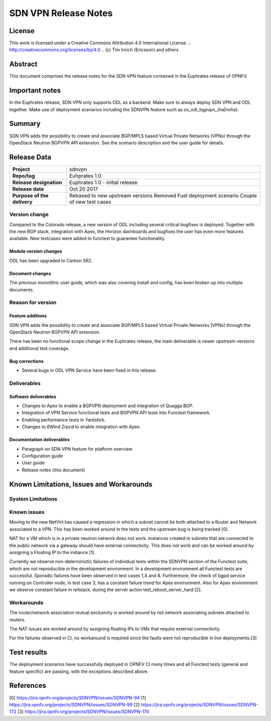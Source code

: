=====================
SDN VPN Release Notes
=====================

License
=======

This work is licensed under a Creative Commons Attribution 4.0 International
License. .. http://creativecommons.org/licenses/by/4.0 ..
(c) Tim Irnich (Ericsson) and others

Abstract
========

This document comprises the release notes for the SDN VPN feature contained in the Euphrates
release of OPNFV.

Important notes
===============

In the Euphrates release, SDN VPN only supports ODL as a backend. Make sure to always deploy
SDN VPN and ODL together. Make use of deployment scenarios including the SDNVPN feature such as os_odl_bgpvpn_{ha|noha}.

Summary
=======

SDN VPN adds the possibility to create and associate BGP/MPLS based
Virtual Private Networks (VPNs) through the OpenStack Neutron BGPVPN API
extension. See the scenario description and the user guide for details.


Release Data
============

+--------------------------------------+-------------------------------------------+
| **Project**                          | sdnvpn                                    |
|                                      |                                           |
+--------------------------------------+-------------------------------------------+
| **Repo/tag**                         | Euhprates 1.0                             |
|                                      |                                           |
+--------------------------------------+-------------------------------------------+
| **Release designation**              | Euphrates 1.0 - initial release           |
|                                      |                                           |
+--------------------------------------+-------------------------------------------+
| **Release date**                     | Oct 20 2017                               |
|                                      |                                           |
+--------------------------------------+-------------------------------------------+
| **Purpose of the delivery**          | Rebased to new upstream versions          |
|                                      | Removed Fuel deployment scenario          |
|                                      | Couple of new test cases                  |
|                                      |                                           |
+--------------------------------------+-------------------------------------------+

Version change
--------------

Compared to the Colorado release, a new version of ODL including
several critical bugfixes is deployed. Together with the new BGP
stack, integration with Apex, the Horizon dashboards and bugfixes the
user has even more features available. New testcases were added to
functest to guarantee functionality.

Module version changes
~~~~~~~~~~~~~~~~~~~~~~
ODL has been upgraded to Carbon SR2.

Document changes
~~~~~~~~~~~~~~~~
The previous monolithic user guide, which was also covering install and
config, has been broken up into multiple documents.


Reason for version
------------------

Feature additions
~~~~~~~~~~~~~~~~~

SDN VPN adds the possibility to create and associate BGP/MPLS based
Virtual Private Networks (VPNs) through the OpenStack Neutron BGPVPN
API extension.

There has been no functional scope change in the Euphrates release, the
main deliverable is newer upstream versions and additional test
coverage.


Bug corrections
~~~~~~~~~~~~~~~

- Several bugs in ODL VPN Service have been fixed in this release.

Deliverables
------------

Software deliverables
~~~~~~~~~~~~~~~~~~~~~

- Changes to Apex to enable a BGPVPN deployment and integration of Quagga BGP.
- Integration of VPN Service functional tests and BGPVPN API tests into Functest framework.
- Enabling performance tests in Yardstick.
- Changes to 6Wind Zrpcd to enable integration with Apex.

Documentation deliverables
~~~~~~~~~~~~~~~~~~~~~~~~~~

- Paragraph on SDN VPN feature for platform overview

- Configuration guide

- User guide

- Release notes (this document)

Known Limitations, Issues and Workarounds
=========================================


System Limitations
------------------

Known issues
------------

Moving to the new NetVirt has caused a regression in which a subnet
cannot be both attached to a Router and Network associated to a VPN.
This has been worked around in the tests and the upstream bug is being
tracked [0].

NAT for a VM which is in a private neutron network does not work. Instances
created in subnets that are connected to the public network via a gateway
should have external connectivity. This does not work and can be worked
around by assigning a Floating IP to the instance [1].

Currently we observe non-deterministic failures of individual tests within the
SDNVPN section of the Functest suite, which are not reproducible in the development
environment. In a development environment all Functest tests are successful.
Sporadic failures have been observed in test cases 1,4 and 8. Furthermore, the
check of bgpd service running on Controller node, in test case 3, has a constant
failure trend for Apex environment. Also for Apex environment we observe constant
failure in refstack, during the server action test_reboot_server_hard [2].

Workarounds
-----------

The router/network association mutual exclusivity is worked around
by not network associating subnets attached to routers.

The NAT issues are worked around by assigning floating IPs to VMs that require
external connectivity.

For the failures observed in CI, no workaround is required since the faults were
not reproducible in live deployments.[3]

Test results
============

The deployment scenarios have successfully deployed in OPNFV CI many
times and all Functest tests (general and feature specific) are passing,
with the exceptions described above.

References
==========
[0] https://jira.opnfv.org/projects/SDNVPN/issues/SDNVPN-94
[1] https://jira.opnfv.org/projects/SDNVPN/issues/SDNVPN-99
[2] https://jira.opnfv.org/projects/SDNVPN/issues/SDNVPN-172
[3] https://jira.opnfv.org/projects/SDNVPN/issues/SDNVPN-170
